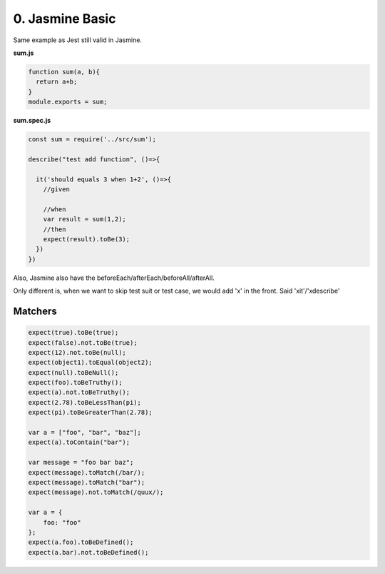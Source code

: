 0. Jasmine Basic
=====================

Same example as Jest still valid in Jasmine.

**sum.js**

.. code-block:: javascript
  
  function sum(a, b){
    return a+b;
  }
  module.exports = sum;
  

**sum.spec.js**

.. code-block:: javascript
  
  const sum = require('../src/sum');

  describe("test add function", ()=>{
  
    it('should equals 3 when 1+2', ()=>{
      //given
  
      //when
      var result = sum(1,2);
      //then
      expect(result).toBe(3);
    })
  })

Also, Jasmine also have the beforeEach/afterEach/beforeAll/afterAll.

Only different is, when we want to skip test suit or test case, we would add 'x' in the front. Said 'xit'/'xdescribe'

Matchers
^^^^^^^^^^^^^

.. code-block:: typescript
  
  expect(true).toBe(true);
  expect(false).not.toBe(true);
  expect(12).not.toBe(null);
  expect(object1).toEqual(object2);
  expect(null).toBeNull();
  expect(foo).toBeTruthy();
  expect(a).not.toBeTruthy();
  expect(2.78).toBeLessThan(pi);
  expect(pi).toBeGreaterThan(2.78);

  var a = ["foo", "bar", "baz"];
  expect(a).toContain("bar");
  
  var message = "foo bar baz";
  expect(message).toMatch(/bar/);
  expect(message).toMatch("bar");
  expect(message).not.toMatch(/quux/);
  
  var a = {
      foo: "foo"
  };  
  expect(a.foo).toBeDefined();
  expect(a.bar).not.toBeDefined();


.. index:: Angular, Jasmine, Testing
